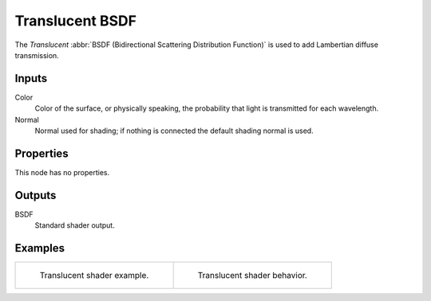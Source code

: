 .. _bpy.types.ShaderNodeBsdfTranslucent:

****************
Translucent BSDF
****************

.. figure:: /images/node-types_ShaderNodeBsdfTranslucent.webp
   :align: right
   :alt: Translucent BSDF node.

The *Translucent* :abbr:`BSDF (Bidirectional Scattering Distribution Function)`
is used to add Lambertian diffuse transmission.


Inputs
======

Color
   Color of the surface, or physically speaking, the probability that light is transmitted for each wavelength.
Normal
   Normal used for shading; if nothing is connected the default shading normal is used.


Properties
==========

This node has no properties.


Outputs
=======

BSDF
   Standard shader output.


Examples
========

.. list-table::
   :widths: auto

   * - .. figure:: /images/render_shader-nodes_shader_translucent_example.jpg

          Translucent shader example.

     - .. figure:: /images/render_shader-nodes_shader_translucent_behavior.svg
          :width: 308px

          Translucent shader behavior.
